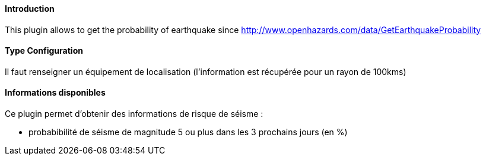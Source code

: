 ==== Introduction

This plugin allows to get the probability of earthquake since http://www.openhazards.com/data/GetEarthquakeProbability

==== Type Configuration 

Il faut renseigner un équipement de localisation (l'information est récupérée pour un rayon de 100kms)

==== Informations disponibles

Ce plugin permet d'obtenir des informations de risque de séisme :

- probabibilité de séisme de magnitude 5 ou plus dans les 3 prochains jours (en %)